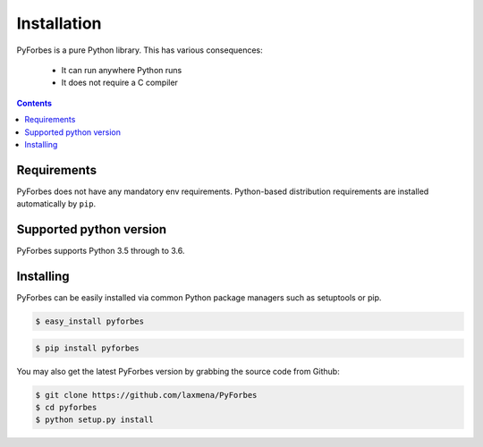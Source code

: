 
Installation
------------

PyForbes is a pure Python library. This has various consequences:

 - It can run anywhere Python runs
 - It does not require a C compiler

.. contents::
   :depth:  4

Requirements
############

PyForbes does not have any mandatory env requirements. Python-based distribution
requirements are installed automatically by ``pip``. 


Supported python version
########################

PyForbes supports Python 3.5 through to 3.6.


Installing
##########

PyForbes can be easily installed via common Python package managers such as setuptools or pip.

.. code-block:: bash

   $ easy_install pyforbes


.. code-block:: bash

   $ pip install pyforbes

You may also get the latest PyForbes version by grabbing the source code from Github:

.. code-block:: bash

   $ git clone https://github.com/laxmena/PyForbes
   $ cd pyforbes
   $ python setup.py install
